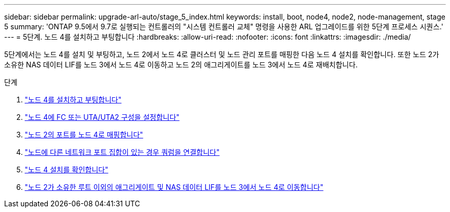 ---
sidebar: sidebar 
permalink: upgrade-arl-auto/stage_5_index.html 
keywords: install, boot, node4, node2, node-management,  stage 5 
summary: 'ONTAP 9.5에서 9.7로 실행되는 컨트롤러의 "시스템 컨트롤러 교체" 명령을 사용한 ARL 업그레이드를 위한 5단계 프로세스 시퀀스.' 
---
= 5단계. 노드 4를 설치하고 부팅합니다
:hardbreaks:
:allow-uri-read: 
:nofooter: 
:icons: font
:linkattrs: 
:imagesdir: ./media/


[role="lead"]
5단계에서는 노드 4를 설치 및 부팅하고, 노드 2에서 노드 4로 클러스터 및 노드 관리 포트를 매핑한 다음 노드 4 설치를 확인합니다. 또한 노드 2가 소유한 NAS 데이터 LIF를 노드 3에서 노드 4로 이동하고 노드 2의 애그리게이트를 노드 3에서 노드 4로 재배치합니다.

.단계
. link:install_boot_node4.html["노드 4를 설치하고 부팅합니다"]
. link:set_fc_or_uta_uta2_config_node4.html["노드 4에 FC 또는 UTA/UTA2 구성을 설정합니다"]
. link:map_ports_node2_node4.html["노드 2의 포트를 노드 4로 매핑합니다"]
. link:join_quorum_node_has_different_ports_stage5.html["노드에 다른 네트워크 포트 집합이 있는 경우 쿼럼을 연결합니다"]
. link:verify_node4_installation.html["노드 4 설치를 확인합니다"]
. link:move_non_root_aggr_and_nas_data_lifs_node2_from_node3_to_node4.html["노드 2가 소유한 루트 이외의 애그리게이트 및 NAS 데이터 LIF를 노드 3에서 노드 4로 이동합니다"]

